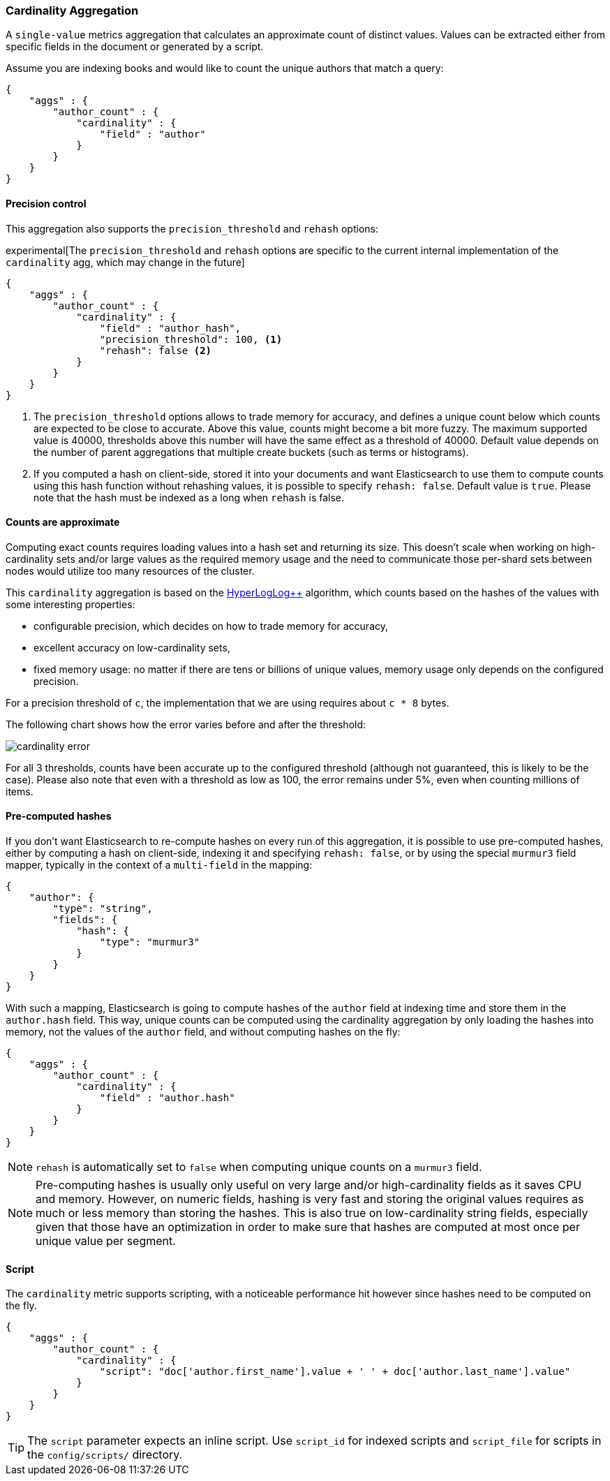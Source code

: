 [[search-aggregations-metrics-cardinality-aggregation]]
=== Cardinality Aggregation

A `single-value` metrics aggregation that calculates an approximate count of
distinct values. Values can be extracted either from specific fields in the
document or generated by a script.

Assume you are indexing books and would like to count the unique authors that
match a query:

[source,js]
--------------------------------------------------
{
    "aggs" : {
        "author_count" : {
            "cardinality" : {
                "field" : "author"
            }
        }
    }
}
--------------------------------------------------

==== Precision control

This aggregation also supports the `precision_threshold` and `rehash` options:

experimental[The `precision_threshold` and `rehash` options are specific to the current internal implementation of the `cardinality` agg, which may change in the future]

[source,js]
--------------------------------------------------
{
    "aggs" : {
        "author_count" : {
            "cardinality" : {
                "field" : "author_hash",
                "precision_threshold": 100, <1>
                "rehash": false <2>
            }
        }
    }
}
--------------------------------------------------

<1> The `precision_threshold` options allows to trade memory for accuracy, and
defines a unique count below which counts are expected to be close to
accurate. Above this value, counts might become a bit more fuzzy. The maximum
supported value is 40000, thresholds above this number will have the same
effect as a threshold of 40000.
Default value depends on the number of parent aggregations that multiple
create buckets (such as terms or histograms).
<2> If you computed a hash on client-side, stored it into your documents and want
Elasticsearch to use them to compute counts using this hash function without
rehashing values, it is possible to specify `rehash: false`. Default value is
`true`. Please note that the hash must be indexed as a long when `rehash` is
false.

==== Counts are approximate

Computing exact counts requires loading values into a hash set and returning its
size. This doesn't scale when working on high-cardinality sets and/or large
values as the required memory usage and the need to communicate those
per-shard sets between nodes would utilize too many resources of the cluster.

This `cardinality` aggregation is based on the
http://static.googleusercontent.com/media/research.google.com/fr//pubs/archive/40671.pdf[HyperLogLog++]
algorithm, which counts based on the hashes of the values with some interesting
properties:

 * configurable precision, which decides on how to trade memory for accuracy,
 * excellent accuracy on low-cardinality sets,
 * fixed memory usage: no matter if there are tens or billions of unique values,
   memory usage only depends on the configured precision.

For a precision threshold of `c`, the implementation that we are using requires
about `c * 8` bytes.

The following chart shows how the error varies before and after the threshold:

image:images/cardinality_error.png[]

For all 3 thresholds, counts have been accurate up to the configured threshold
(although not guaranteed, this is likely to be the case). Please also note that
even with a threshold as low as 100, the error remains under 5%, even when
counting millions of items.

==== Pre-computed hashes

If you don't want Elasticsearch to re-compute hashes on every run of this
aggregation, it is possible to use pre-computed hashes, either by computing a
hash on client-side, indexing it and specifying `rehash: false`, or by using
the special `murmur3` field mapper, typically in the context of a `multi-field`
in the mapping:

[source,js]
--------------------------------------------------
{
    "author": {
        "type": "string",
        "fields": {
            "hash": {
                "type": "murmur3"
            }
        }
    }
}
--------------------------------------------------

With such a mapping, Elasticsearch is going to compute hashes of the `author`
field at indexing time and store them in the `author.hash` field. This
way, unique counts can be computed using the cardinality aggregation by only
loading the hashes into memory, not the values of the `author` field, and
without computing hashes on the fly:

[source,js]
--------------------------------------------------
{
    "aggs" : {
        "author_count" : {
            "cardinality" : {
                "field" : "author.hash"
            }
        }
    }
}
--------------------------------------------------

NOTE: `rehash` is automatically set to `false` when computing unique counts on
a `murmur3` field.

NOTE: Pre-computing hashes is usually only useful on very large and/or
high-cardinality fields as it saves CPU and memory. However, on numeric
fields, hashing is very fast and storing the original values requires as much
or less memory than storing the hashes. This is also true on low-cardinality
string fields, especially given that those have an optimization in order to
make sure that hashes are computed at most once per unique value per segment.

==== Script

The `cardinality` metric supports scripting, with a noticeable performance hit
however since hashes need to be computed on the fly.

[source,js]
--------------------------------------------------
{
    "aggs" : {
        "author_count" : {
            "cardinality" : {
                "script": "doc['author.first_name'].value + ' ' + doc['author.last_name'].value"
            }
        }
    }
}
--------------------------------------------------

TIP: The `script` parameter expects an inline script. Use `script_id` for indexed scripts and `script_file` for scripts in the `config/scripts/` directory.

